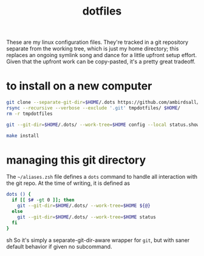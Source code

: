 #+TITLE: dotfiles
These are my linux configuration files. They're tracked in a git repository separate from the
working tree, which is just my home directory; this replaces an ongoing symlink song and dance for a
little upfront setup effort. Given that the upfront work can be copy-pasted, it's a pretty great
tradeoff.
* to install on a new computer
#+BEGIN_SRC sh
  git clone --separate-git-dir=$HOME/.dots https://github.com/ambirdsall/dots.git tmpdotfiles
  rsync --recursive --verbose --exclude '.git' tmpdotfiles/ $HOME/
  rm -r tmpdotfiles

  git --git-dir=$HOME/.dots/ --work-tree=$HOME config --local status.showUntrackedFiles no

  make install
#+END_SRC
* managing this git directory
The =~/aliases.zsh= file defines a =dots= command to handle all interaction with the git repo. At the
time of writing, it is defined as
#+BEGIN_SRC sh
dots () {
  if [[ $# -gt 0 ]]; then
    git --git-dir=$HOME/.dots/ --work-tree=$HOME ${@}
  else
    git --git-dir=$HOME/.dots/ --work-tree=$HOME status
  fi
}
#+END_SRC sh
So it's simply a separate-git-dir-aware wrapper for ~git~, but with saner
default behavior if given no subcommand.
